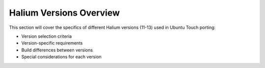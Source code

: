 Halium Versions Overview
========================

This section will cover the specifics of different Halium versions (11-13) used in Ubuntu Touch porting:

- Version selection criteria
- Version-specific requirements
- Build differences between versions
- Special considerations for each version